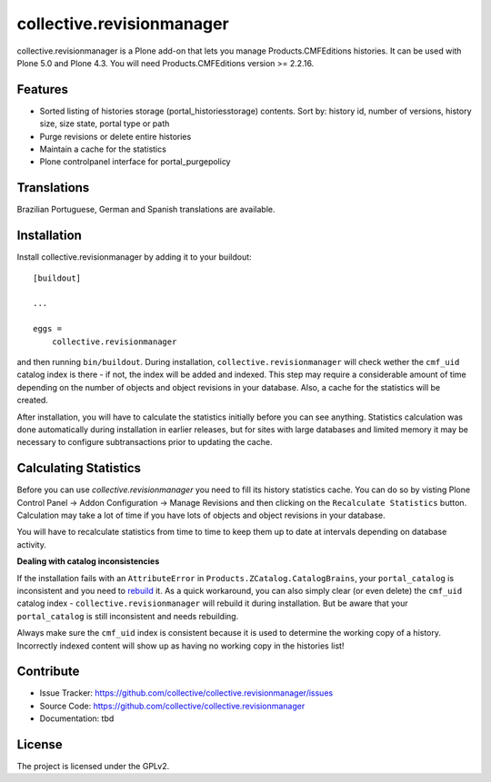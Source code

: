 .. This README is meant for consumption by humans and pypi. Pypi can render rst files so please do not use Sphinx features.
   If you want to learn more about writing documentation, please check out: http://docs.plone.org/about/documentation_styleguide_addons.html
   This text does not appear on pypi or github. It is a comment.

==============================================================================
collective.revisionmanager
==============================================================================

.. image:: http://img.shields.io/pypi/v/collective.revisionmanager.svg
    :target: https://pypi.python.org/pypi/collective.revisionmanager

.. image:: https://img.shields.io/travis/collective/collective.revisionmanager/master.svg
    :target: http://travis-ci.org/collective/collective.revisionmanager

.. image:: https://img.shields.io/coveralls/collective/collective.revisionmanager/master.svg
    :target: https://coveralls.io/r/collective/collective.revisionmanager

collective.revisionmanager is a Plone add-on that lets you manage Products.CMFEditions histories. It can be used with Plone 5.0 and Plone 4.3. You will need Products.CMFEditions version >= 2.2.16.

Features
--------

- Sorted listing of histories storage (portal_historiesstorage) contents. Sort by: history id, number of versions, history size, size state, portal type or path
- Purge revisions or delete entire histories
- Maintain a cache for the statistics
- Plone controlpanel interface for portal_purgepolicy

Translations
------------

Brazilian Portuguese, German and Spanish translations are available.

Installation
------------

Install collective.revisionmanager by adding it to your buildout::

    [buildout]

    ...

    eggs =
        collective.revisionmanager

and then running ``bin/buildout``. During installation, ``collective.revisionmanager`` will check wether the ``cmf_uid`` catalog index is there - if not, the index will be added and indexed. This step may require a considerable amount of time depending on the number of objects and object revisions in your database. Also, a cache for the statistics will be created.

After installation, you will have to calculate the statistics initially before you can see anything. Statistics calculation was done automatically during installation in earlier releases, but for sites with large databases and limited memory it may be necessary to configure subtransactions prior to updating the cache.

Calculating Statistics
----------------------

Before you can use `collective.revisionmanager` you need to fill its history statistics cache. You can do so by visting Plone Control Panel -> Addon Configuration -> Manage Revisions and then clicking on the ``Recalculate Statistics`` button. Calculation may take a lot of time if you have lots of objects and object revisions in your database.

You will have to recalculate statistics from time to time to keep them up to date at intervals depending on database activity.

**Dealing with catalog inconsistencies**

If the installation fails with an ``AttributeError`` in ``Products.ZCatalog.CatalogBrains``, your ``portal_catalog`` is inconsistent and you need to `rebuild <http://docs.plone.org/develop/plone/searching_and_indexing/catalog.html>`_ it. As a quick workaround, you can also simply clear (or even delete) the ``cmf_uid`` catalog index - ``collective.revisionmanager`` will rebuild it during installation. But be aware that your ``portal_catalog`` is still inconsistent and needs rebuilding.

Always make sure the ``cmf_uid`` index is consistent because it is used to determine the working copy of a history. Incorrectly indexed content will show up as having no working copy in the histories list!

Contribute
----------

- Issue Tracker: https://github.com/collective/collective.revisionmanager/issues
- Source Code: https://github.com/collective/collective.revisionmanager
- Documentation: tbd

License
-------

The project is licensed under the GPLv2.
